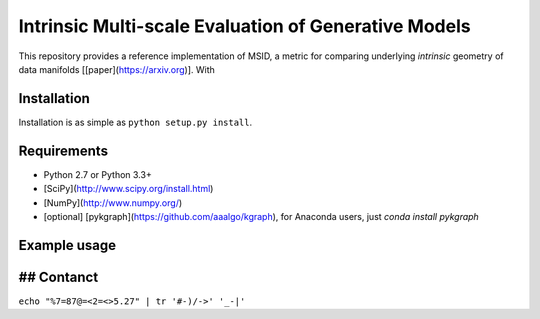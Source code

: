 ===============================
Intrinsic Multi-scale Evaluation of Generative Models
===============================

This repository provides a reference implementation of MSID, a metric for comparing underlying *intrinsic* geometry of data manifolds [[paper](https://arxiv.org)]. With 

Installation
-----------

Installation is as simple as ``python setup.py install``.

Requirements
-----------

* Python 2.7 or Python 3.3+
* [SciPy](http://www.scipy.org/install.html)
* [NumPy](http://www.numpy.org/)
* [optional] [pykgraph](https://github.com/aaalgo/kgraph), for Anaconda users, just `conda install pykgraph`

Example usage
-----------

.. code-block:: python
    import numpy as np
    from msid import msid_score

    np.random.seed(1)

    x0 = np.random.randn(1000, 10)
    x1 = np.random.randn(1000, 9) # MSID can compare two data distributions with different dimensionalities!
    y0 = np.random.beta(0.5, 0.5, (1000, 10))

    print('x0=N(0, 1), shape=', x0.shape)
    print('x1=N(0, 1), shape=', x1.shape)
    print('y0=beta(0.5, 0.5), shape=', y0.shape)

    print('MSID(x0, x1)', msid_score(x0, x1))
    print('MSID(x0, y0)', msid_score(x0, y0))

## Contanct
-----------

``echo "%7=87@=<2=<>5.27" | tr '#-)/->' '_-|'``
